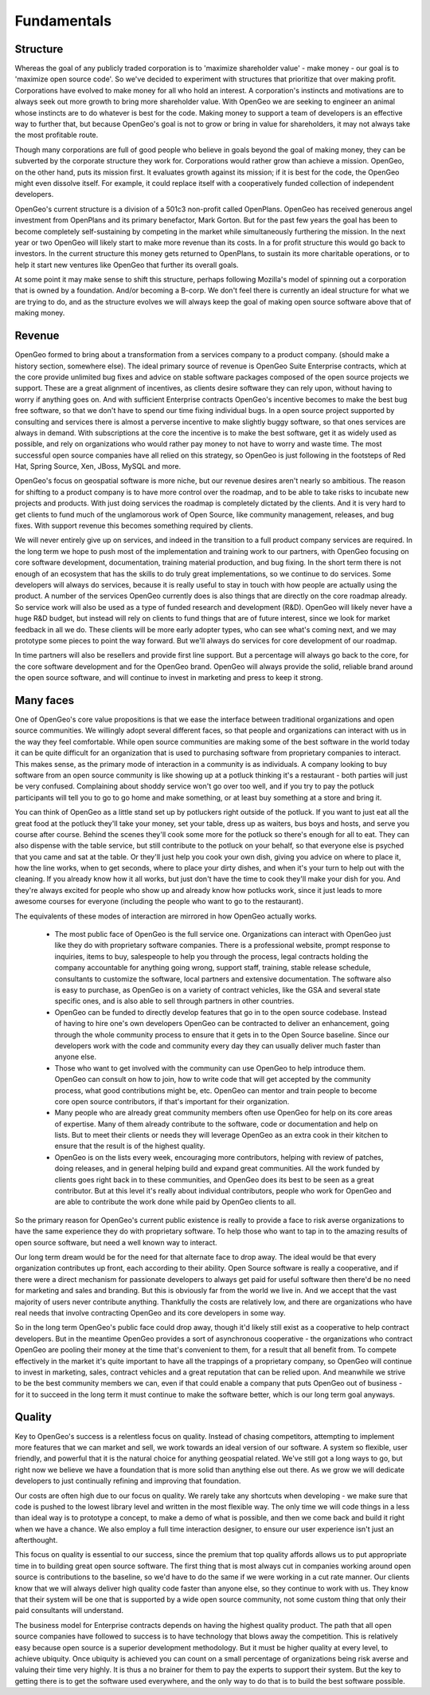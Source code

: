 .. _fundamentals:

Fundamentals
------------

Structure
~~~~~~~~~

Whereas the goal of any publicly traded corporation is to 'maximize shareholder value' - make money - our goal is to 'maximize open source code'. 
So we've decided to experiment with structures that prioritize that over making profit.
Corporations have evolved to make money for all who hold an interest.
A corporation's instincts and motivations are to always seek out more growth to bring more shareholder value.
With OpenGeo we are seeking to engineer an animal whose instincts are to do whatever is best for the code.
Making money to support a team of developers is an effective way to further that, but because OpenGeo's goal is not to grow or bring in value for shareholders, it may not always take the most profitable route.

Though many corporations are full of good people who believe in goals beyond the goal of making money, they can be subverted by the corporate structure they work for.
Corporations would rather grow than achieve a mission.
OpenGeo, on the other hand, puts its mission first.
It evaluates growth against its mission; if it is best for the code, the OpenGeo might even dissolve itself.
For example, it could replace itself with a cooperatively funded collection of independent developers.

OpenGeo's current structure is a division of a 501c3 non-profit called OpenPlans.  OpenGeo has received generous angel investment from OpenPlans and its primary benefactor, Mark Gorton.  But for the past few years the goal has been to become completely self-sustaining by competing in the market while simultaneously furthering the mission.  In the next year or two OpenGeo will likely start to make more revenue than its costs.  In a for profit structure this would go back to investors.  In the current structure this money gets returned to OpenPlans, to sustain its more charitable operations, or to help it start new ventures like OpenGeo that further its overall goals.  

At some point it may make sense to shift this structure, perhaps following Mozilla's model of spinning out a corporation that is owned by a foundation.  And/or becoming a B-corp.  We don't feel there is currently an ideal structure for what we are trying to do, and as the structure evolves we will always keep the goal of making open source software above that of making money.



Revenue 
~~~~~~~

OpenGeo formed to bring about a transformation from a services company to a product company.  (should make a history section, somewhere else).  The ideal primary source of revenue is OpenGeo Suite Enterprise contracts, which at the core provide unlimited bug fixes and advice on stable software packages composed of the open source projects we support.  These are a great alignment of incentives, as clients desire software they can rely upon, without having to worry if anything goes on.  And with sufficient Enterprise contracts OpenGeo's incentive becomes to make the best bug free software, so that we don't have to spend our time fixing individual bugs.  In a open source project supported by consulting and services there is almost a perverse incentive to make slightly buggy software, so that ones services are always in demand.  With subscriptions at the core the incentive is to make the best software, get it as widely used as possible, and rely on organizations who would rather pay money to not have to worry and waste time.  The most successful open source companies have all relied on this strategy, so OpenGeo is just following in the footsteps of Red Hat, Spring Source, Xen, JBoss, MySQL and more.  

OpenGeo's focus on geospatial software is more niche, but our revenue desires aren't nearly so ambitious.  The reason for shifting to a product company is to have more control over the roadmap, and to be able to take risks to incubate new projects and products.  With just doing services the roadmap is completely dictated by the clients.  And it is very hard to get clients to fund much of the unglamorous work of Open Source, like community management, releases, and bug fixes.  With support revenue this becomes something required by clients.  

We will never entirely give up on services, and indeed in the transition to a full product company services are required.  In the long term we hope to push most of the implementation and training work to our partners, with OpenGeo focusing on core software development, documentation, training material production, and bug fixing.  In the short term there is not enough of an ecosystem that has the skills to do truly great implementations, so we continue to do services.  Some developers will always do services, because it is really useful to stay in touch with how people are actually using the product.  A number of the services OpenGeo currently does is also things that are directly on the core roadmap already.  So service work will also be used as a type of funded research and development (R&D).  OpenGeo will likely never have a huge R&D budget, but instead will rely on clients to fund things that are of future interest, since we look for market feedback in all we do.  These clients will be more early adopter types, who can see what's coming next, and we may prototype some pieces to point the way forward.  But we'll always do services for core development of our roadmap.

In time partners will also be resellers and provide first line support.  But a percentage will always go back to the core, for the core software development and for the OpenGeo brand.  OpenGeo will always provide the solid, reliable brand around the open source software, and will continue to invest in marketing and press to keep it strong.  


Many faces
~~~~~~~~~~

One of OpenGeo's core value propositions is that we ease the interface between traditional organizations and open source communities.  We willingly adopt several different faces, so that people and organizations can interact with us in the way they feel comfortable.  While open source communities are making some of the best software in the world today it can be quite difficult for an organization that is used to purchasing software from proprietary companies to interact.  This makes sense, as the primary mode of interaction in a community is as individuals.  A company looking to buy software from an open source community is like showing up at a potluck thinking it's a restaurant - both parties will just be very confused.  Complaining about shoddy service won't go over too well, and if you try to pay the potluck participants will tell you to go to go home and make something, or at least buy something at a store and bring it.  

You can think of OpenGeo as a little stand set up by potluckers right outside of the potluck.  If you want to just eat all the great food at the potluck they'll take your money, set your table, dress up as waiters, bus boys and hosts, and serve you course after course.  Behind the scenes they'll cook some more for the potluck so there's enough for all to eat.  They can also dispense with the table service, but still contribute to the potluck on your behalf, so that everyone else is psyched that you came and sat at the table.  Or they'll just help you cook your own dish, giving you advice on where to place it, how the line works, when to get seconds, where to place your dirty dishes, and when it's your turn to help out with the cleaning.  If you already know how it all works, but just don't have the time to cook they'll make your dish for you.  And they're always excited for people who show up and already know how potlucks work, since it just leads to more awesome courses for everyone (including the people who want to go to the restaurant).

The equivalents of these modes of interaction are mirrored in how OpenGeo actually works.  

 * The most public face of OpenGeo is the full service one.  Organizations can interact with OpenGeo just like they do with proprietary software companies.  There is a professional website, prompt response to inquiries, items to buy, salespeople to help you through the process, legal contracts holding the company accountable for anything going wrong, support staff, training, stable release schedule, consultants to customize the software, local partners and extensive documentation.  The software also is easy to purchase, as OpenGeo is on a variety of contract vehicles, like the GSA and several state specific ones, and is also able to sell through partners in other countries.

 * OpenGeo can be funded to directly develop features that go in to the open source codebase.  Instead of having to hire one's own developers OpenGeo can be contracted to deliver an enhancement, going through the whole community process to ensure that it gets in to the Open Source baseline.  Since our developers work with the code and community every day they can usually deliver much faster than anyone else.  

 * Those who want to get involved with the community can use OpenGeo to help introduce them.  OpenGeo can consult on how to join, how to write code that will get accepted by the community process, what good contributions might be, etc.  OpenGeo can mentor and train people to become core open source contributors, if that's important for their organization.

 * Many people who are already great community members often use OpenGeo for help on its core areas of expertise.  Many of them already contribute to the software, code or documentation and help on lists.  But to meet their clients or needs they will leverage OpenGeo as an extra cook in their kitchen to ensure that the result is of the highest quality.

 * OpenGeo is on the lists every week, encouraging more contributors, helping with review of patches, doing releases, and in general helping build and expand great communities.  All the work funded by clients goes right back in to these communities, and OpenGeo does its best to be seen as a great contributor.  But at this level it's really about individual contributors, people who work for OpenGeo and are able to contribute the work done while paid by OpenGeo clients to all.


So the primary reason for OpenGeo's current public existence is really to provide a face to risk averse organizations to have the same experience they do with proprietary software.  To help those who want to tap in to the amazing results of open source software, but need a well known way to interact.  

Our long term dream would be for the need for that alternate face to drop away.  The ideal would be that every organization contributes up front, each according to their ability.  Open Source software is really a cooperative, and if there were a direct mechanism for passionate developers to always get paid for useful software then there'd be no need for marketing and sales and branding.  But this is obviously far from the world we live in.  And we accept that the vast majority of users never contribute anything.  Thankfully the costs are relatively low, and there are organizations who have real needs that involve contracting OpenGeo and its core developers in some way.  

So in the long term OpenGeo's public face could drop away, though it'd likely still exist as a cooperative to help contract developers.  But in the meantime OpenGeo provides a sort of asynchronous cooperative - the organizations who contract OpenGeo are pooling their money at the time that's convenient to them, for a result that all benefit from.  To compete effectively in the market it's quite important to have all the trappings of a proprietary company, so OpenGeo will continue to invest in marketing, sales, contract vehicles and a great reputation that can be relied upon.  And meanwhile we strive to be the best community members we can, even if that could enable a company that puts OpenGeo out of business - for it to succeed in the long term it must continue to make the software better, which is our long term goal anyways.


Quality
~~~~~~~

Key to OpenGeo's success is a relentless focus on quality.  Instead of chasing competitors, attempting to implement more features that we can market and sell, we work towards an ideal version of our software.  A system so flexible, user friendly, and powerful that it is the natural choice for anything geospatial related.  We've still got a long ways to go, but right now we believe we have a foundation that is more solid than anything else out there.  As we grow we will dedicate developers to just continually refining and improving that foundation.  

Our costs are often high due to our focus on quality.  We rarely take any shortcuts when developing - we make sure that code is pushed to the lowest library level and written in the most flexible way.  The only time we will code things in a less than ideal way is to prototype a concept, to make a demo of what is possible, and then we come back and build it right when we have a chance.  We also employ a full time interaction designer, to ensure our user experience isn't just an afterthought.  

This focus on quality is essential to our success, since the premium that top quality affords allows us to put appropriate time in to building great open source software.  The first thing that is most always cut in companies working around open source is contributions to the baseline, so we'd have to do the same if we were working in a cut rate manner.  Our clients know that we will always deliver high quality code faster than anyone else, so they continue to work with us.  They know that their system will be one that is supported by a wide open source community, not some custom thing that only their paid consultants will understand.  

The business model for Enterprise contracts depends on having the highest quality product.  The path that all open source companies have followed to success is to have technology that blows away the competition.  This is relatively easy because open source is a superior development methodology.  But it must be higher quality at every level, to achieve ubiquity.  Once ubiquity is achieved you can count on a small percentage of organizations being risk averse and valuing their time very highly.  It is thus a no brainer for them to pay the experts to support their system.  But the key to getting there is to get the software used everywhere, and the only way to do that is to build the best software possible.  

